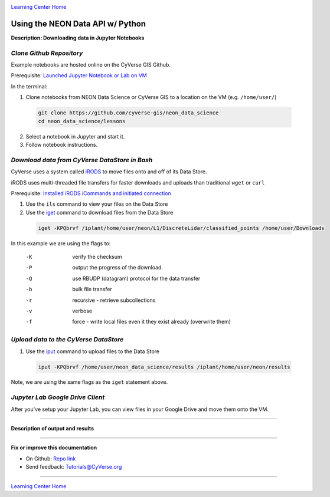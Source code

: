 |CyVerse logo|_

|Home_Icon|_
`Learning Center Home <http://learning.cyverse.org/>`_


Using the NEON Data API w/ Python
---------------------------------

**Description: Downloading data in Jupyter Notebooks**

..
	#### Comment: short text description goes here ####

*Clone Github Repository*
~~~~~~~~~~~~~~~~~~~~~~~~~

Example notebooks are hosted online on the CyVerse GIS Github. 

.. 	#### Comment: Step title should be descriptive (i.e. Cleaning Read data) ###

Prerequisite: `Launched Jupyter Notebook or Lab on VM <step1.rst>`_

In the terminal:

1. Clone notebooks from NEON Data Science or CyVerse GIS to a location on the VM (e.g. ``/home/user/``)

  .. code-block :: bash
    
    git clone https://github.com/cyverse-gis/neon_data_science
    cd neon_data_science/lessons

2. Select a notebook in Jupyter and start it.

3. Follow notebook instructions.


*Download data from CyVerse DataStore in Bash*
~~~~~~~~~~~~~~~~~~~~~~~~~~~~~~~~~~~~~~~~~~~~~~

CyVerse uses a system called `iRODS <https://docs.irods.org/>`_ to move files onto and off of its Data Store. 

iRODS uses multi-threaded file transfers for faster downloads and uploads than traditional ``wget`` or ``curl`` 

Prerequisite: `Installed iRODS iCommands and initiated connection <step2.rst>`_

1. Use the ``ils`` command to view your files on the Data Store

2. Use the `iget <https://docs.irods.org/4.2.2/icommands/user/#iget>`_ command to download files from the Data Store

  .. code-block :: bash
  
    iget -KPQbrvf /iplant/home/user/neon/L1/DiscreteLidar/classified_points /home/user/Downloads
    
In this example we are using the flags to:

      -K  verify the checksum
      -P  output the progress of the download.
      -Q  use RBUDP (datagram) protocol for the data transfer
      -b  bulk file transfer
      -r  recursive - retrieve subcollections
      -v  verbose
      -f  force - write local files even it they exist already (overwrite them)

*Upload data to the CyVerse DataStore*
~~~~~~~~~~~~~~~~~~~~~~~~~~~~~~~~~~~~~~

1. Use the `iput <https://docs.irods.org/4.2.2/icommands/user/#iput>`_ command to upload files to the Data Store

  .. code-block :: bash
  
    iput -KPQbrvf /home/user/neon_data_science/results /iplant/home/user/neon/results

Note, we are using the same flags as the ``iget`` statement above.

*Jupyter Lab Google Drive Client*
~~~~~~~~~~~~~~~~~~~~~~~~~~~~~~~~~

After you've setup your Jupyter Lab, you can view files in your Google Drive and move them onto the VM.


..
	#### Comment: Suggested style guide:
	1. Steps begin with a verb or preposition: Click on... OR Under the "Results Menu"
	2. Locations of files listed parenthetically, separated by carets, ultimate object in bold
	(Username > analyses > *output*)
	3. Buttons and/or keywords in bold: Click on **Apps** OR select **Arabidopsis**
	4. Primary menu titles in double quotes: Under "Input" choose...
	5. Secondary menu titles or headers in single quotes: For the 'Select Input' option choose...
	####

----

**Description of output and results**


----

**Fix or improve this documentation**

- On Github: `Repo link <https://github.com/CyVerse-learning-materials/neon_data_science>`_
- Send feedback: `Tutorials@CyVerse.org <Tutorials@CyVerse.org>`_

----

|Home_Icon|_
`Learning Center Home <http://learning.cyverse.org/>`_

.. |CyVerse logo| image:: ./img/cyverse_rgb.png
    :width: 500
    :height: 100
.. _CyVerse logo: http://learning.cyverse.org/
.. |Home_Icon| image:: ./img/homeicon.png
    :width: 25
    :height: 25
.. _Home_Icon: http://learning.cyverse.org/
